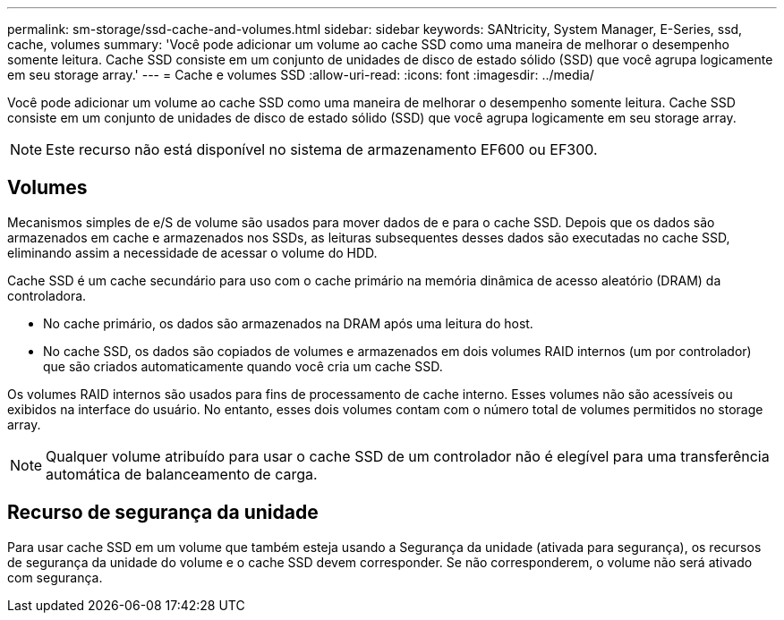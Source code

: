 ---
permalink: sm-storage/ssd-cache-and-volumes.html 
sidebar: sidebar 
keywords: SANtricity, System Manager, E-Series, ssd, cache, volumes 
summary: 'Você pode adicionar um volume ao cache SSD como uma maneira de melhorar o desempenho somente leitura. Cache SSD consiste em um conjunto de unidades de disco de estado sólido (SSD) que você agrupa logicamente em seu storage array.' 
---
= Cache e volumes SSD
:allow-uri-read: 
:icons: font
:imagesdir: ../media/


[role="lead"]
Você pode adicionar um volume ao cache SSD como uma maneira de melhorar o desempenho somente leitura. Cache SSD consiste em um conjunto de unidades de disco de estado sólido (SSD) que você agrupa logicamente em seu storage array.

[NOTE]
====
Este recurso não está disponível no sistema de armazenamento EF600 ou EF300.

====


== Volumes

Mecanismos simples de e/S de volume são usados para mover dados de e para o cache SSD. Depois que os dados são armazenados em cache e armazenados nos SSDs, as leituras subsequentes desses dados são executadas no cache SSD, eliminando assim a necessidade de acessar o volume do HDD.

Cache SSD é um cache secundário para uso com o cache primário na memória dinâmica de acesso aleatório (DRAM) da controladora.

* No cache primário, os dados são armazenados na DRAM após uma leitura do host.
* No cache SSD, os dados são copiados de volumes e armazenados em dois volumes RAID internos (um por controlador) que são criados automaticamente quando você cria um cache SSD.


Os volumes RAID internos são usados para fins de processamento de cache interno. Esses volumes não são acessíveis ou exibidos na interface do usuário. No entanto, esses dois volumes contam com o número total de volumes permitidos no storage array.

[NOTE]
====
Qualquer volume atribuído para usar o cache SSD de um controlador não é elegível para uma transferência automática de balanceamento de carga.

====


== Recurso de segurança da unidade

Para usar cache SSD em um volume que também esteja usando a Segurança da unidade (ativada para segurança), os recursos de segurança da unidade do volume e o cache SSD devem corresponder. Se não corresponderem, o volume não será ativado com segurança.
